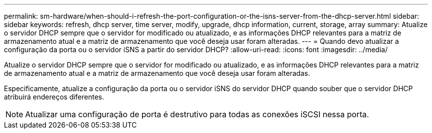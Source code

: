 ---
permalink: sm-hardware/when-should-i-refresh-the-port-configuration-or-the-isns-server-from-the-dhcp-server.html 
sidebar: sidebar 
keywords: refresh, dhcp server, time server, modify, upgrade, dhcp information, current, storage, array 
summary: Atualize o servidor DHCP sempre que o servidor for modificado ou atualizado, e as informações DHCP relevantes para a matriz de armazenamento atual e a matriz de armazenamento que você deseja usar foram alteradas. 
---
= Quando devo atualizar a configuração da porta ou o servidor iSNS a partir do servidor DHCP?
:allow-uri-read: 
:icons: font
:imagesdir: ../media/


[role="lead"]
Atualize o servidor DHCP sempre que o servidor for modificado ou atualizado, e as informações DHCP relevantes para a matriz de armazenamento atual e a matriz de armazenamento que você deseja usar foram alteradas.

Especificamente, atualize a configuração da porta ou o servidor iSNS do servidor DHCP quando souber que o servidor DHCP atribuirá endereços diferentes.

[NOTE]
====
Atualizar uma configuração de porta é destrutivo para todas as conexões iSCSI nessa porta.

====